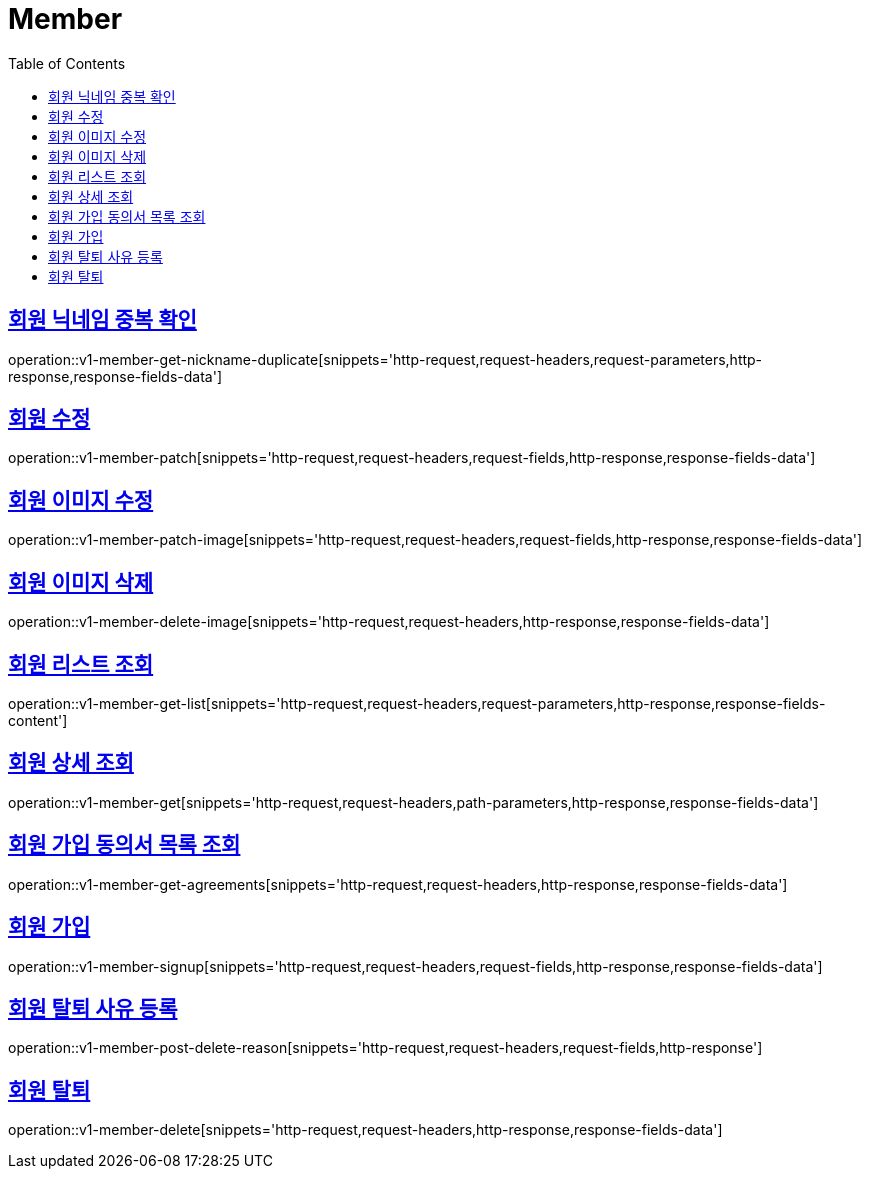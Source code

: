= Member
:doctype: book
:icons: font
:source-highlighter: highlightjs
:toc: left
:toclevels: 2
:sectlinks:
:operation-http-request-title: Example request
:operation-http-response-title: Example response


[[v1-member-get-nickname-duplicate]]
== 회원 닉네임 중복 확인

operation::v1-member-get-nickname-duplicate[snippets='http-request,request-headers,request-parameters,http-response,response-fields-data']


[[v1-member-patch]]
== 회원 수정

operation::v1-member-patch[snippets='http-request,request-headers,request-fields,http-response,response-fields-data']


[[v1-member-patch-image]]
== 회원 이미지 수정

operation::v1-member-patch-image[snippets='http-request,request-headers,request-fields,http-response,response-fields-data']



[[v1-member-delete-image]]
== 회원 이미지 삭제

operation::v1-member-delete-image[snippets='http-request,request-headers,http-response,response-fields-data']


[[v1-member-get-list]]
== 회원 리스트 조회

operation::v1-member-get-list[snippets='http-request,request-headers,request-parameters,http-response,response-fields-content']


[[v1-member-get]]
== 회원 상세 조회

operation::v1-member-get[snippets='http-request,request-headers,path-parameters,http-response,response-fields-data']


[[v1-member-get-agreements]]
== 회원 가입 동의서 목록 조회

operation::v1-member-get-agreements[snippets='http-request,request-headers,http-response,response-fields-data']


[[v1-member-signup]]
== 회원 가입

operation::v1-member-signup[snippets='http-request,request-headers,request-fields,http-response,response-fields-data']


[[v1-member-post-delete-reason]]
== 회원 탈퇴 사유 등록

operation::v1-member-post-delete-reason[snippets='http-request,request-headers,request-fields,http-response']


[[v1-member-delete]]
== 회원 탈퇴

operation::v1-member-delete[snippets='http-request,request-headers,http-response,response-fields-data']